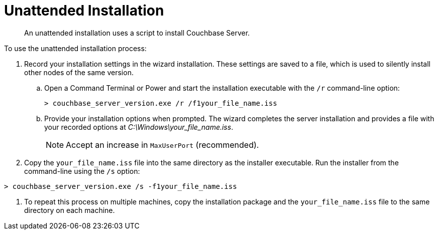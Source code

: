 [#topic_tzd_jjf_2p]
= Unattended Installation

[abstract]
An unattended installation uses a script to install Couchbase Server.

To use the unattended installation process:

. Record your installation settings in the wizard installation.
These settings are saved to a file, which is used to silently install other nodes of the same version.
 .. Open a Command Terminal or Power and start the installation executable with the `/r` command-line option:
+
----
> couchbase_server_version.exe /r /f1your_file_name.iss
----

 .. Provide your installation options when prompted.
The wizard completes the server installation and provides a file with your recorded options at [.path]_C:\Windows\your_file_name.iss_.
+
NOTE: Accept an increase in `MaxUserPort` (recommended).
. Copy the `your_file_name.iss` file into the same directory as the installer executable.
Run the installer from the command-line using the `/s` option:

----
> couchbase_server_version.exe /s -f1your_file_name.iss
----

. To repeat this process on multiple machines, copy the installation package and the `your_file_name.iss` file to the same directory on each machine.
